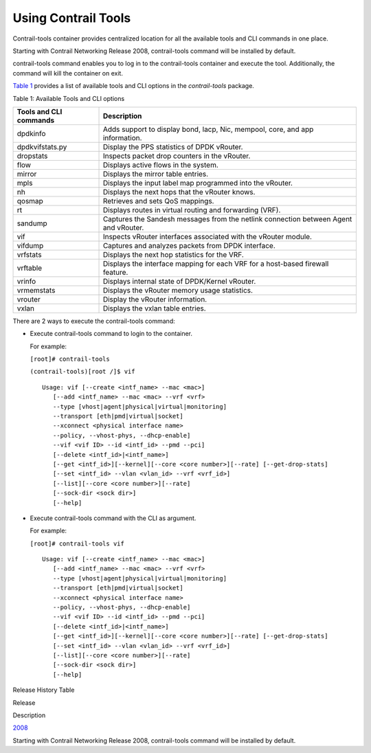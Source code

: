 Using Contrail Tools
====================

 

Contrail-tools container provides centralized location for all the
available tools and CLI commands in one place.

Starting with Contrail Networking Release 2008, contrail-tools command
will be installed by default.

contrail-tools command enables you to log in to the contrail-tools
container and execute the tool. Additionally, the command will kill the
container on exit.

`Table 1 <contrail-tools.html#AvailableTools>`__ provides a list of
available tools and CLI options in the *contrail-tools* package.

Table 1: Available Tools and CLI options

+------------------------+--------------------------------------------+
| Tools and CLI commands | Description                                |
+========================+============================================+
| dpdkinfo               | Adds support to display bond, lacp, Nic,   |
|                        | mempool, core, and app information.        |
+------------------------+--------------------------------------------+
| dpdkvifstats.py        | Display the PPS statistics of DPDK         |
|                        | vRouter.                                   |
+------------------------+--------------------------------------------+
| dropstats​             | Inspects packet drop counters in the       |
|                        | vRouter.                                   |
+------------------------+--------------------------------------------+
| flow                   | Displays active flows in the system.       |
+------------------------+--------------------------------------------+
| mirror                 | Displays the mirror table entries.         |
+------------------------+--------------------------------------------+
| mpls                   | Displays the input label map programmed    |
|                        | into the vRouter.                          |
+------------------------+--------------------------------------------+
| nh                     | Displays the next hops that the vRouter    |
|                        | knows.                                     |
+------------------------+--------------------------------------------+
| qosmap                 | Retrieves and sets QoS mappings.           |
+------------------------+--------------------------------------------+
| rt                     | Displays routes in virtual routing and     |
|                        | forwarding (VRF).                          |
+------------------------+--------------------------------------------+
| sandump                | Captures the Sandesh messages from the     |
|                        | netlink connection between Agent and       |
|                        | vRouter.                                   |
+------------------------+--------------------------------------------+
| vif                    | Inspects vRouter interfaces associated     |
|                        | with the vRouter module.                   |
+------------------------+--------------------------------------------+
| vifdump                | Captures and analyzes packets from DPDK    |
|                        | interface.                                 |
+------------------------+--------------------------------------------+
| vrfstats​              | Displays the next hop statistics for the   |
|                        | VRF.                                       |
+------------------------+--------------------------------------------+
| vrftable               | Displays the interface mapping for each    |
|                        | VRF for a host-based firewall feature.     |
+------------------------+--------------------------------------------+
| vrinfo                 | Displays internal state of DPDK/Kernel     |
|                        | vRouter.                                   |
+------------------------+--------------------------------------------+
| vrmemstats             | Displays the vRouter memory usage          |
|                        | statistics.                                |
+------------------------+--------------------------------------------+
| vrouter                | Display the vRouter information.           |
+------------------------+--------------------------------------------+
| vxlan                  | Displays the vxlan table entries.          |
+------------------------+--------------------------------------------+

There are 2 ways to execute the contrail-tools command:

-  Execute contrail-tools command to login to the container.

   .. raw:: html

      <div id="jd0e180" class="sample" dir="ltr">

   For example:

   .. raw:: html

      <div id="jd0e183" dir="ltr">

   ``[root]# contrail-tools``

   .. raw:: html

      </div>

   .. raw:: html

      <div id="jd0e185" dir="ltr">

   ``(contrail-tools)[root /]$ vif​``

   .. raw:: html

      </div>

   .. raw:: html

      <div class="output" dir="ltr">

   ::

      Usage: vif [--create <intf_name> --mac <mac>]​
         [--add <intf_name> --mac <mac> --vrf <vrf>​
         --type [vhost|agent|physical|virtual|monitoring]​
         --transport [eth|pmd|virtual|socket]​
         --xconnect <physical interface name>​
         --policy, --vhost-phys, --dhcp-enable]​
         --vif <vif ID> --id <intf_id> --pmd --pci]​
         [--delete <intf_id>|<intf_name>]​
         [--get <intf_id>][--kernel][--core <core number>][--rate] [--get-drop-stats]​
         [--set <intf_id> --vlan <vlan_id> --vrf <vrf_id>]​
         [--list][--core <core number>][--rate]​
         [--sock-dir <sock dir>]​
         [--help]

   .. raw:: html

      </div>

   .. raw:: html

      </div>

-  Execute contrail-tools command with the CLI as argument.

   .. raw:: html

      <div id="jd0e195" class="sample" dir="ltr">

   For example:

   .. raw:: html

      <div id="jd0e198" dir="ltr">

   ``[root]# contrail-tools vif``

   .. raw:: html

      </div>

   .. raw:: html

      <div class="output" dir="ltr">

   ::

      Usage: vif [--create <intf_name> --mac <mac>]​
         [--add <intf_name> --mac <mac> --vrf <vrf>​
         --type [vhost|agent|physical|virtual|monitoring]​
         --transport [eth|pmd|virtual|socket]​
         --xconnect <physical interface name>​
         --policy, --vhost-phys, --dhcp-enable]​
         --vif <vif ID> --id <intf_id> --pmd --pci]​
         [--delete <intf_id>|<intf_name>]​
         [--get <intf_id>][--kernel][--core <core number>][--rate] [--get-drop-stats]​
         [--set <intf_id> --vlan <vlan_id> --vrf <vrf_id>]​
         [--list][--core <core number>][--rate]​
         [--sock-dir <sock dir>]​
         [--help]

   .. raw:: html

      </div>

   .. raw:: html

      </div>

.. raw:: html

   <div class="table">

.. raw:: html

   <div class="caption">

Release History Table

.. raw:: html

   </div>

.. raw:: html

   <div class="table-row table-head">

.. raw:: html

   <div class="table-cell">

Release

.. raw:: html

   </div>

.. raw:: html

   <div class="table-cell">

Description

.. raw:: html

   </div>

.. raw:: html

   </div>

.. raw:: html

   <div class="table-row">

.. raw:: html

   <div class="table-cell">

`2008 <#jd0e12>`__

.. raw:: html

   </div>

.. raw:: html

   <div class="table-cell">

Starting with Contrail Networking Release 2008, contrail-tools command
will be installed by default.

.. raw:: html

   </div>

.. raw:: html

   </div>

.. raw:: html

   </div>

 
